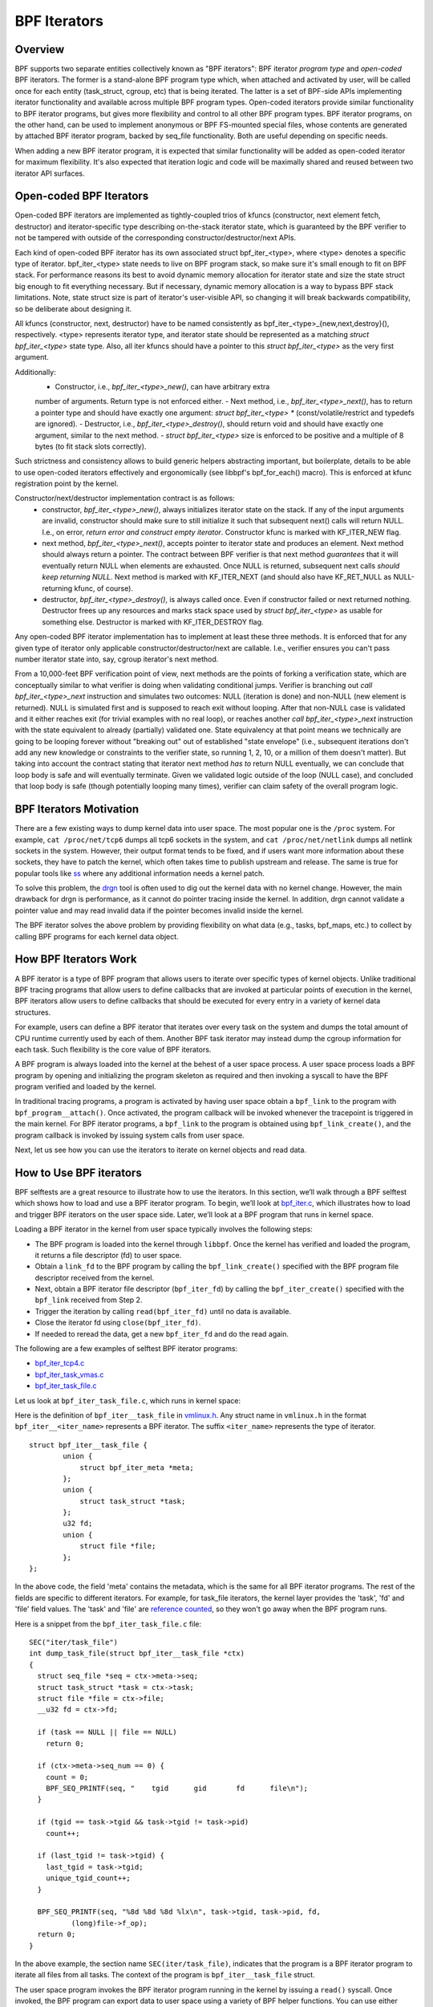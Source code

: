 =============
BPF Iterators
=============

--------
Overview
--------

BPF supports two separate entities collectively known as "BPF iterators": BPF
iterator *program type* and *open-coded* BPF iterators. The former is
a stand-alone BPF program type which, when attached and activated by user,
will be called once for each entity (task_struct, cgroup, etc) that is being
iterated. The latter is a set of BPF-side APIs implementing iterator
functionality and available across multiple BPF program types. Open-coded
iterators provide similar functionality to BPF iterator programs, but gives
more flexibility and control to all other BPF program types. BPF iterator
programs, on the other hand, can be used to implement anonymous or BPF
FS-mounted special files, whose contents are generated by attached BPF iterator
program, backed by seq_file functionality. Both are useful depending on
specific needs.

When adding a new BPF iterator program, it is expected that similar
functionality will be added as open-coded iterator for maximum flexibility.
It's also expected that iteration logic and code will be maximally shared and
reused between two iterator API surfaces.

------------------------
Open-coded BPF Iterators
------------------------

Open-coded BPF iterators are implemented as tightly-coupled trios of kfuncs
(constructor, next element fetch, destructor) and iterator-specific type
describing on-the-stack iterator state, which is guaranteed by the BPF
verifier to not be tampered with outside of the corresponding
constructor/destructor/next APIs.

Each kind of open-coded BPF iterator has its own associated
struct bpf_iter_<type>, where <type> denotes a specific type of iterator.
bpf_iter_<type> state needs to live on BPF program stack, so make sure it's
small enough to fit on BPF stack. For performance reasons its best to avoid
dynamic memory allocation for iterator state and size the state struct big
enough to fit everything necessary. But if necessary, dynamic memory
allocation is a way to bypass BPF stack limitations. Note, state struct size
is part of iterator's user-visible API, so changing it will break backwards
compatibility, so be deliberate about designing it.

All kfuncs (constructor, next, destructor) have to be named consistently as
bpf_iter_<type>_{new,next,destroy}(), respectively. <type> represents iterator
type, and iterator state should be represented as a matching
`struct bpf_iter_<type>` state type. Also, all iter kfuncs should have
a pointer to this `struct bpf_iter_<type>` as the very first argument.

Additionally:
  - Constructor, i.e., `bpf_iter_<type>_new()`, can have arbitrary extra
  number of arguments. Return type is not enforced either.
  - Next method, i.e., `bpf_iter_<type>_next()`, has to return a pointer
  type and should have exactly one argument: `struct bpf_iter_<type> *`
  (const/volatile/restrict and typedefs are ignored).
  - Destructor, i.e., `bpf_iter_<type>_destroy()`, should return void and
  should have exactly one argument, similar to the next method.
  - `struct bpf_iter_<type>` size is enforced to be positive and
  a multiple of 8 bytes (to fit stack slots correctly).

Such strictness and consistency allows to build generic helpers abstracting
important, but boilerplate, details to be able to use open-coded iterators
effectively and ergonomically (see libbpf's bpf_for_each() macro). This is
enforced at kfunc registration point by the kernel.

Constructor/next/destructor implementation contract is as follows:
  - constructor, `bpf_iter_<type>_new()`, always initializes iterator state on
    the stack. If any of the input arguments are invalid, constructor should
    make sure to still initialize it such that subsequent next() calls will
    return NULL. I.e., on error, *return error and construct empty iterator*.
    Constructor kfunc is marked with KF_ITER_NEW flag.

  - next method, `bpf_iter_<type>_next()`, accepts pointer to iterator state
    and produces an element. Next method should always return a pointer. The
    contract between BPF verifier is that next method *guarantees* that it
    will eventually return NULL when elements are exhausted. Once NULL is
    returned, subsequent next calls *should keep returning NULL*. Next method
    is marked with KF_ITER_NEXT (and should also have KF_RET_NULL as
    NULL-returning kfunc, of course).

  - destructor, `bpf_iter_<type>_destroy()`, is always called once. Even if
    constructor failed or next returned nothing.  Destructor frees up any
    resources and marks stack space used by `struct bpf_iter_<type>` as usable
    for something else. Destructor is marked with KF_ITER_DESTROY flag.

Any open-coded BPF iterator implementation has to implement at least these
three methods. It is enforced that for any given type of iterator only
applicable constructor/destructor/next are callable. I.e., verifier ensures
you can't pass number iterator state into, say, cgroup iterator's next method.

From a 10,000-feet BPF verification point of view, next methods are the points
of forking a verification state, which are conceptually similar to what
verifier is doing when validating conditional jumps. Verifier is branching out
`call bpf_iter_<type>_next` instruction and simulates two outcomes: NULL
(iteration is done) and non-NULL (new element is returned). NULL is simulated
first and is supposed to reach exit without looping. After that non-NULL case
is validated and it either reaches exit (for trivial examples with no real
loop), or reaches another `call bpf_iter_<type>_next` instruction with the
state equivalent to already (partially) validated one. State equivalency at
that point means we technically are going to be looping forever without
"breaking out" out of established "state envelope" (i.e., subsequent
iterations don't add any new knowledge or constraints to the verifier state,
so running 1, 2, 10, or a million of them doesn't matter). But taking into
account the contract stating that iterator next method *has to* return NULL
eventually, we can conclude that loop body is safe and will eventually
terminate. Given we validated logic outside of the loop (NULL case), and
concluded that loop body is safe (though potentially looping many times),
verifier can claim safety of the overall program logic.

------------------------
BPF Iterators Motivation
------------------------

There are a few existing ways to dump kernel data into user space. The most
popular one is the ``/proc`` system. For example, ``cat /proc/net/tcp6`` dumps
all tcp6 sockets in the system, and ``cat /proc/net/netlink`` dumps all netlink
sockets in the system. However, their output format tends to be fixed, and if
users want more information about these sockets, they have to patch the kernel,
which often takes time to publish upstream and release. The same is true for popular
tools like `ss <https://man7.org/linux/man-pages/man8/ss.8.html>`_ where any
additional information needs a kernel patch.

To solve this problem, the `drgn
<https://www.kernel.org/doc/html/latest/bpf/drgn.html>`_ tool is often used to
dig out the kernel data with no kernel change. However, the main drawback for
drgn is performance, as it cannot do pointer tracing inside the kernel. In
addition, drgn cannot validate a pointer value and may read invalid data if the
pointer becomes invalid inside the kernel.

The BPF iterator solves the above problem by providing flexibility on what data
(e.g., tasks, bpf_maps, etc.) to collect by calling BPF programs for each kernel
data object.

----------------------
How BPF Iterators Work
----------------------

A BPF iterator is a type of BPF program that allows users to iterate over
specific types of kernel objects. Unlike traditional BPF tracing programs that
allow users to define callbacks that are invoked at particular points of
execution in the kernel, BPF iterators allow users to define callbacks that
should be executed for every entry in a variety of kernel data structures.

For example, users can define a BPF iterator that iterates over every task on
the system and dumps the total amount of CPU runtime currently used by each of
them. Another BPF task iterator may instead dump the cgroup information for each
task. Such flexibility is the core value of BPF iterators.

A BPF program is always loaded into the kernel at the behest of a user space
process. A user space process loads a BPF program by opening and initializing
the program skeleton as required and then invoking a syscall to have the BPF
program verified and loaded by the kernel.

In traditional tracing programs, a program is activated by having user space
obtain a ``bpf_link`` to the program with ``bpf_program__attach()``. Once
activated, the program callback will be invoked whenever the tracepoint is
triggered in the main kernel. For BPF iterator programs, a ``bpf_link`` to the
program is obtained using ``bpf_link_create()``, and the program callback is
invoked by issuing system calls from user space.

Next, let us see how you can use the iterators to iterate on kernel objects and
read data.

------------------------
How to Use BPF iterators
------------------------

BPF selftests are a great resource to illustrate how to use the iterators. In
this section, we’ll walk through a BPF selftest which shows how to load and use
a BPF iterator program.   To begin, we’ll look at `bpf_iter.c
<https://git.kernel.org/pub/scm/linux/kernel/git/bpf/bpf-next.git/tree/tools/testing/selftests/bpf/prog_tests/bpf_iter.c>`_,
which illustrates how to load and trigger BPF iterators on the user space side.
Later, we’ll look at a BPF program that runs in kernel space.

Loading a BPF iterator in the kernel from user space typically involves the
following steps:

* The BPF program is loaded into the kernel through ``libbpf``. Once the kernel
  has verified and loaded the program, it returns a file descriptor (fd) to user
  space.
* Obtain a ``link_fd`` to the BPF program by calling the ``bpf_link_create()``
  specified with the BPF program file descriptor received from the kernel.
* Next, obtain a BPF iterator file descriptor (``bpf_iter_fd``) by calling the
  ``bpf_iter_create()`` specified with the ``bpf_link`` received from Step 2.
* Trigger the iteration by calling ``read(bpf_iter_fd)`` until no data is
  available.
* Close the iterator fd using ``close(bpf_iter_fd)``.
* If needed to reread the data, get a new ``bpf_iter_fd`` and do the read again.

The following are a few examples of selftest BPF iterator programs:

* `bpf_iter_tcp4.c <https://git.kernel.org/pub/scm/linux/kernel/git/bpf/bpf-next.git/tree/tools/testing/selftests/bpf/progs/bpf_iter_tcp4.c>`_
* `bpf_iter_task_vmas.c <https://git.kernel.org/pub/scm/linux/kernel/git/bpf/bpf-next.git/tree/tools/testing/selftests/bpf/progs/bpf_iter_task_vmas.c>`_
* `bpf_iter_task_file.c <https://git.kernel.org/pub/scm/linux/kernel/git/bpf/bpf-next.git/tree/tools/testing/selftests/bpf/progs/bpf_iter_task_file.c>`_

Let us look at ``bpf_iter_task_file.c``, which runs in kernel space:

Here is the definition of ``bpf_iter__task_file`` in `vmlinux.h
<https://facebookmicrosites.github.io/bpf/blog/2020/02/19/bpf-portability-and-co-re.html#btf>`_.
Any struct name in ``vmlinux.h`` in the format ``bpf_iter__<iter_name>``
represents a BPF iterator. The suffix ``<iter_name>`` represents the type of
iterator.

::

    struct bpf_iter__task_file {
            union {
                struct bpf_iter_meta *meta;
            };
            union {
                struct task_struct *task;
            };
            u32 fd;
            union {
                struct file *file;
            };
    };

In the above code, the field 'meta' contains the metadata, which is the same for
all BPF iterator programs. The rest of the fields are specific to different
iterators. For example, for task_file iterators, the kernel layer provides the
'task', 'fd' and 'file' field values. The 'task' and 'file' are `reference
counted
<https://facebookmicrosites.github.io/bpf/blog/2018/08/31/object-lifetime.html#file-descriptors-and-reference-counters>`_,
so they won't go away when the BPF program runs.

Here is a snippet from the  ``bpf_iter_task_file.c`` file:

::

  SEC("iter/task_file")
  int dump_task_file(struct bpf_iter__task_file *ctx)
  {
    struct seq_file *seq = ctx->meta->seq;
    struct task_struct *task = ctx->task;
    struct file *file = ctx->file;
    __u32 fd = ctx->fd;

    if (task == NULL || file == NULL)
      return 0;

    if (ctx->meta->seq_num == 0) {
      count = 0;
      BPF_SEQ_PRINTF(seq, "    tgid      gid       fd      file\n");
    }

    if (tgid == task->tgid && task->tgid != task->pid)
      count++;

    if (last_tgid != task->tgid) {
      last_tgid = task->tgid;
      unique_tgid_count++;
    }

    BPF_SEQ_PRINTF(seq, "%8d %8d %8d %lx\n", task->tgid, task->pid, fd,
            (long)file->f_op);
    return 0;
  }

In the above example, the section name ``SEC(iter/task_file)``, indicates that
the program is a BPF iterator program to iterate all files from all tasks. The
context of the program is ``bpf_iter__task_file`` struct.

The user space program invokes the BPF iterator program running in the kernel
by issuing a ``read()`` syscall. Once invoked, the BPF
program can export data to user space using a variety of BPF helper functions.
You can use either ``bpf_seq_printf()`` (and BPF_SEQ_PRINTF helper macro) or
``bpf_seq_write()`` function based on whether you need formatted output or just
binary data, respectively. For binary-encoded data, the user space applications
can process the data from ``bpf_seq_write()`` as needed. For the formatted data,
you can use ``cat <path>`` to print the results similar to ``cat
/proc/net/netlink`` after pinning the BPF iterator to the bpffs mount. Later,
use  ``rm -f <path>`` to remove the pinned iterator.

For example, you can use the following command to create a BPF iterator from the
``bpf_iter_ipv6_route.o`` object file and pin it to the ``/sys/fs/bpf/my_route``
path:

::

  $ bpftool iter pin ./bpf_iter_ipv6_route.o  /sys/fs/bpf/my_route

And then print out the results using the following command:

::

  $ cat /sys/fs/bpf/my_route


-------------------------------------------------------
Implement Kernel Support for BPF Iterator Program Types
-------------------------------------------------------

To implement a BPF iterator in the kernel, the developer must make a one-time
change to the following key data structure defined in the `bpf.h
<https://git.kernel.org/pub/scm/linux/kernel/git/bpf/bpf-next.git/tree/include/linux/bpf.h>`_
file.

::

  struct bpf_iter_reg {
            const char *target;
            bpf_iter_attach_target_t attach_target;
            bpf_iter_detach_target_t detach_target;
            bpf_iter_show_fdinfo_t show_fdinfo;
            bpf_iter_fill_link_info_t fill_link_info;
            bpf_iter_get_func_proto_t get_func_proto;
            u32 ctx_arg_info_size;
            u32 feature;
            struct bpf_ctx_arg_aux ctx_arg_info[BPF_ITER_CTX_ARG_MAX];
            const struct bpf_iter_seq_info *seq_info;
  };

After filling the data structure fields, call ``bpf_iter_reg_target()`` to
register the iterator to the main BPF iterator subsystem.

The following is the breakdown for each field in struct ``bpf_iter_reg``.

.. list-table::
   :widths: 25 50
   :header-rows: 1

   * - Fields
     - Description
   * - target
     - Specifies the name of the BPF iterator. For example: ``bpf_map``,
       ``bpf_map_elem``. The name should be different from other ``bpf_iter`` target names in the kernel.
   * - attach_target and detach_target
     - Allows for target specific ``link_create`` action since some targets
       may need special processing. Called during the user space link_create stage.
   * - show_fdinfo and fill_link_info
     - Called to fill target specific information when user tries to get link
       info associated with the iterator.
   * - get_func_proto
     - Permits a BPF iterator to access BPF helpers specific to the iterator.
   * - ctx_arg_info_size and ctx_arg_info
     - Specifies the verifier states for BPF program arguments associated with
       the bpf iterator.
   * - feature
     - Specifies certain action requests in the kernel BPF iterator
       infrastructure. Currently, only BPF_ITER_RESCHED is supported. This means
       that the kernel function cond_resched() is called to avoid other kernel
       subsystem (e.g., rcu) misbehaving.
   * - seq_info
     - Specifies the set of seq operations for the BPF iterator and helpers to
       initialize/free the private data for the corresponding ``seq_file``.

`Click here
<https://lore.kernel.org/bpf/20210212183107.50963-2-songliubraving@fb.com/>`_
to see an implementation of the ``task_vma`` BPF iterator in the kernel.

---------------------------------
Parameterizing BPF Task Iterators
---------------------------------

By default, BPF iterators walk through all the objects of the specified types
(processes, cgroups, maps, etc.) across the entire system to read relevant
kernel data. But often, there are cases where we only care about a much smaller
subset of iterable kernel objects, such as only iterating tasks within a
specific process. Therefore, BPF iterator programs support filtering out objects
from iteration by allowing user space to configure the iterator program when it
is attached.

--------------------------
BPF Task Iterator Program
--------------------------

The following code is a BPF iterator program to print files and task information
through the ``seq_file`` of the iterator. It is a standard BPF iterator program
that visits every file of an iterator. We will use this BPF program in our
example later.

::

  #include <vmlinux.h>
  #include <bpf/bpf_helpers.h>

  char _license[] SEC("license") = "GPL";

  SEC("iter/task_file")
  int dump_task_file(struct bpf_iter__task_file *ctx)
  {
        struct seq_file *seq = ctx->meta->seq;
        struct task_struct *task = ctx->task;
        struct file *file = ctx->file;
        __u32 fd = ctx->fd;
        if (task == NULL || file == NULL)
                return 0;
        if (ctx->meta->seq_num == 0) {
                BPF_SEQ_PRINTF(seq, "    tgid      pid       fd      file\n");
        }
        BPF_SEQ_PRINTF(seq, "%8d %8d %8d %lx\n", task->tgid, task->pid, fd,
                        (long)file->f_op);
        return 0;
  }

----------------------------------------
Creating a File Iterator with Parameters
----------------------------------------

Now, let us look at how to create an iterator that includes only files of a
process.

First,  fill the ``bpf_iter_attach_opts`` struct as shown below:

::

  LIBBPF_OPTS(bpf_iter_attach_opts, opts);
  union bpf_iter_link_info linfo;
  memset(&linfo, 0, sizeof(linfo));
  linfo.task.pid = getpid();
  opts.link_info = &linfo;
  opts.link_info_len = sizeof(linfo);

``linfo.task.pid``, if it is non-zero, directs the kernel to create an iterator
that only includes opened files for the process with the specified ``pid``. In
this example, we will only be iterating files for our process. If
``linfo.task.pid`` is zero, the iterator will visit every opened file of every
process. Similarly, ``linfo.task.tid`` directs the kernel to create an iterator
that visits opened files of a specific thread, not a process. In this example,
``linfo.task.tid`` is different from ``linfo.task.pid`` only if the thread has a
separate file descriptor table. In most circumstances, all process threads share
a single file descriptor table.

Now, in the userspace program, pass the pointer of struct to the
``bpf_program__attach_iter()``.

::

  link = bpf_program__attach_iter(prog, &opts);
  iter_fd = bpf_iter_create(bpf_link__fd(link));

If both *tid* and *pid* are zero, an iterator created from this struct
``bpf_iter_attach_opts`` will include every opened file of every task in the
system (in the namespace, actually.) It is the same as passing a NULL as the
second argument to ``bpf_program__attach_iter()``.

The whole program looks like the following code:

::

  #include <stdio.h>
  #include <unistd.h>
  #include <bpf/bpf.h>
  #include <bpf/libbpf.h>
  #include "bpf_iter_task_ex.skel.h"

  static int do_read_opts(struct bpf_program *prog, struct bpf_iter_attach_opts *opts)
  {
        struct bpf_link *link;
        char buf[16] = {};
        int iter_fd = -1, len;
        int ret = 0;

        link = bpf_program__attach_iter(prog, opts);
        if (!link) {
                fprintf(stderr, "bpf_program__attach_iter() fails\n");
                return -1;
        }
        iter_fd = bpf_iter_create(bpf_link__fd(link));
        if (iter_fd < 0) {
                fprintf(stderr, "bpf_iter_create() fails\n");
                ret = -1;
                goto free_link;
        }
        /* not check contents, but ensure read() ends without error */
        while ((len = read(iter_fd, buf, sizeof(buf) - 1)) > 0) {
                buf[len] = 0;
                printf("%s", buf);
        }
        printf("\n");
  free_link:
        if (iter_fd >= 0)
                close(iter_fd);
        bpf_link__destroy(link);
        return 0;
  }

  static void test_task_file(void)
  {
        LIBBPF_OPTS(bpf_iter_attach_opts, opts);
        struct bpf_iter_task_ex *skel;
        union bpf_iter_link_info linfo;
        skel = bpf_iter_task_ex__open_and_load();
        if (skel == NULL)
                return;
        memset(&linfo, 0, sizeof(linfo));
        linfo.task.pid = getpid();
        opts.link_info = &linfo;
        opts.link_info_len = sizeof(linfo);
        printf("PID %d\n", getpid());
        do_read_opts(skel->progs.dump_task_file, &opts);
        bpf_iter_task_ex__destroy(skel);
  }

  int main(int argc, const char * const * argv)
  {
        test_task_file();
        return 0;
  }

The following lines are the output of the program.
::

  PID 1859

     tgid      pid       fd      file
     1859     1859        0 ffffffff82270aa0
     1859     1859        1 ffffffff82270aa0
     1859     1859        2 ffffffff82270aa0
     1859     1859        3 ffffffff82272980
     1859     1859        4 ffffffff8225e120
     1859     1859        5 ffffffff82255120
     1859     1859        6 ffffffff82254f00
     1859     1859        7 ffffffff82254d80
     1859     1859        8 ffffffff8225abe0

------------------
Without Parameters
------------------

Let us look at how a BPF iterator without parameters skips files of other
processes in the system. In this case, the BPF program has to check the pid or
the tid of tasks, or it will receive every opened file in the system (in the
current *pid* namespace, actually). So, we usually add a global variable in the
BPF program to pass a *pid* to the BPF program.

The BPF program would look like the following block.

  ::

    ......
    int target_pid = 0;

    SEC("iter/task_file")
    int dump_task_file(struct bpf_iter__task_file *ctx)
    {
          ......
          if (task->tgid != target_pid) /* Check task->pid instead to check thread IDs */
                  return 0;
          BPF_SEQ_PRINTF(seq, "%8d %8d %8d %lx\n", task->tgid, task->pid, fd,
                          (long)file->f_op);
          return 0;
    }

The user space program would look like the following block:

  ::

    ......
    static void test_task_file(void)
    {
          ......
          skel = bpf_iter_task_ex__open_and_load();
          if (skel == NULL)
                  return;
          skel->bss->target_pid = getpid(); /* process ID.  For thread id, use gettid() */
          memset(&linfo, 0, sizeof(linfo));
          linfo.task.pid = getpid();
          opts.link_info = &linfo;
          opts.link_info_len = sizeof(linfo);
          ......
    }

``target_pid`` is a global variable in the BPF program. The user space program
should initialize the variable with a process ID to skip opened files of other
processes in the BPF program. When you parametrize a BPF iterator, the iterator
calls the BPF program fewer times which can save significant resources.

---------------------------
Parametrizing VMA Iterators
---------------------------

By default, a BPF VMA iterator includes every VMA in every process.  However,
you can still specify a process or a thread to include only its VMAs. Unlike
files, a thread can not have a separate address space (since Linux 2.6.0-test6).
Here, using *tid* makes no difference from using *pid*.

----------------------------
Parametrizing Task Iterators
----------------------------

A BPF task iterator with *pid* includes all tasks (threads) of a process. The
BPF program receives these tasks one after another. You can specify a BPF task
iterator with *tid* parameter to include only the tasks that match the given
*tid*.
